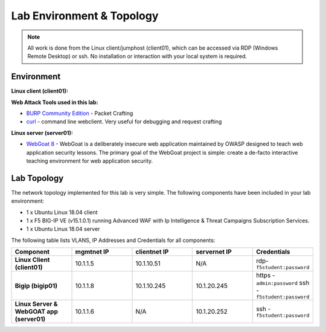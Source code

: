 Lab Environment & Topology
~~~~~~~~~~~~~~~~~~~~~~~~~~~

.. NOTE:: All work is done from the Linux client/jumphost (client01), which can
   be accessed via RDP (Windows Remote Desktop) or ssh. No installation or
   interaction with your local system is required.

Environment
-----------

**Linux client (client01):**

**Web Attack Tools used in this lab:**

- `BURP Community Edition <https://portswigger.net/burp/>`_ - Packet Crafting
- `curl <https://curl.haxx.se/>`_ - command line webclient. Very useful for debugging and request crafting

**Linux server (server01):**

- `WebGoat 8 <https://github.com/WebGoat/WebGoat/wiki>`_ - WebGoat is a deliberately insecure web application maintained by OWASP designed to teach web application security lessons. The primary goal of the WebGoat project is simple: create a de-facto interactive teaching environment for web application security.

Lab Topology
---------------

The network topology implemented for this lab is very simple. The following
components have been included in your lab environment:

-  1 x Ubuntu Linux 18.04 client
-  1 x F5 BIG-IP VE (v15.1.0.1) running Advanced WAF with Ip Intelligence & Threat Campaigns Subscription Services.  
-  1 x Ubuntu Linux 18.04 server

The following table lists VLANS, IP Addresses and Credentials for all
components:

.. list-table::
   :widths: 15 15 15 15 15
   :header-rows: 1
   :stub-columns: 1


   * - **Component**
     - **mgmtnet IP**
     - **clientnet IP**
     - **servernet IP**
     - **Credentials**
   * - Linux Client (client01)
     - 10.1.1.5
     - 10.1.10.51
     - N/A
     - rdp-``f5student:password``
   * - Bigip (bigip01)
     - 10.1.1.8
     - 10.1.10.245
     - 10.1.20.245
     - https - ``admin:password``  ssh - ``f5student:password``
   * - Linux Server & WebGOAT app (server01)
     - 10.1.1.6
     - N/A
     - 10.1.20.252
     - ssh - ``f5student:password``

